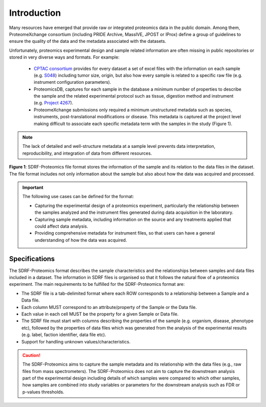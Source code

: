Introduction
=============================

Many resources have emerged that provide raw or integrated proteomics data in the public domain. Among them, ProteomeXchange consortium (including PRIDE Archive, MassIVE, JPOST or IProx) define a group of guidelines to ensure the quality of the data and the metadata associated with the datasets.

Unfortunately, proteomics experimental design and sample related information are often missing in public repositories or stored in very diverse ways and formats. For example:

 - `CPTAC consortium <https://cptac-data-portal.georgetown.edu/>`_ provides for every dataset a set of excel files with the information on each sample (e.g. `S048 <https://cptac-data-portal.georgetown.edu/study-summary/S048>`_) including tumor size, origin, but also how every sample is related to a specific raw file (e.g. instrument configuration parameters).
 - ProteomicsDB, captures for each sample in the database a minimum number of properties to describe the sample and the related experimental protocol such as tissue, digestion method and instrument (e.g. `Project 4267 <https://www.proteomicsdb.org/#projects/4267/6228>`_).
 -  ProteomeXchange submissions only required a minimum unstructured metadata such as species, instruments, post-translational modifications or disease. This metadata is captured at the project level making difficult to associate each specific metadata term with the samples in the study (Figure 1).

.. note:: The lack of detailed and well-structure metadata at a sample level  prevents data interpretation, reproducibility, and integration of data from different resources.


.. image:: images/sample-metadata.png
   :width: 600
   :align: center

**Figure 1**: SDRF-Proteomics file format stores the information of the sample and its relation to the data files in the dataset. The file format includes not only information about the sample but also about how the data was acquired and processed.

.. Important::
   The following use cases can be defined for the format:

   - Capturing the experimental design of a proteomics experiment, particularly the relationship between the samples analyzed and the instrument files generated during data acquisition in the laboratory.
   - Capturing sample metadata, including information on the source and any treatments applied that could affect data analysis.
   - Providing comprehensive metadata for instrument files, so that users can have a general understanding of how the data was acquired.

Specifications
---------------------

The SDRF-Proteomics format describes the sample characteristics and the relationships between samples and data files included in a dataset. The information in SDRF files is organised so that it follows the natural flow of a proteomics experiment. The main requirements to be fulfilled for the SDRF-Proteomics format are:

- The SDRF file is a tab-delimited format where each ROW corresponds to a relationship between a Sample and a Data file.
- Each column MUST correspond to an attribute/property of the Sample or the Data file.
- Each value in each cell MUST be the property for a given Sample or Data file.
- The SDRF file must start with columns describing the properties of the sample (e.g. organism, disease, phenotype etc), followed by the properties of data files which was generated from the analysis of the experimental results (e.g. label, faction identifier, data file etc).
- Support for handling unknown values/characteristics.

.. Caution::
   The SDRF-Proteomics aims to capture the sample metadata and its relationship with the data files (e.g., raw files from mass spectrometers). The SDRF-Proteomics does not aim to capture the downstream analysis part of the experimental design including details of which samples were compared to which other samples, how samples are combined into study variables or parameters for the downstream analysis such as FDR or p-values thresholds.
